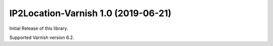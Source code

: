 
IP2Location-Varnish 1.0 (2019-06-21)
------------------------------

Initial Release of this library.

Supported Varnish version 6.2.
